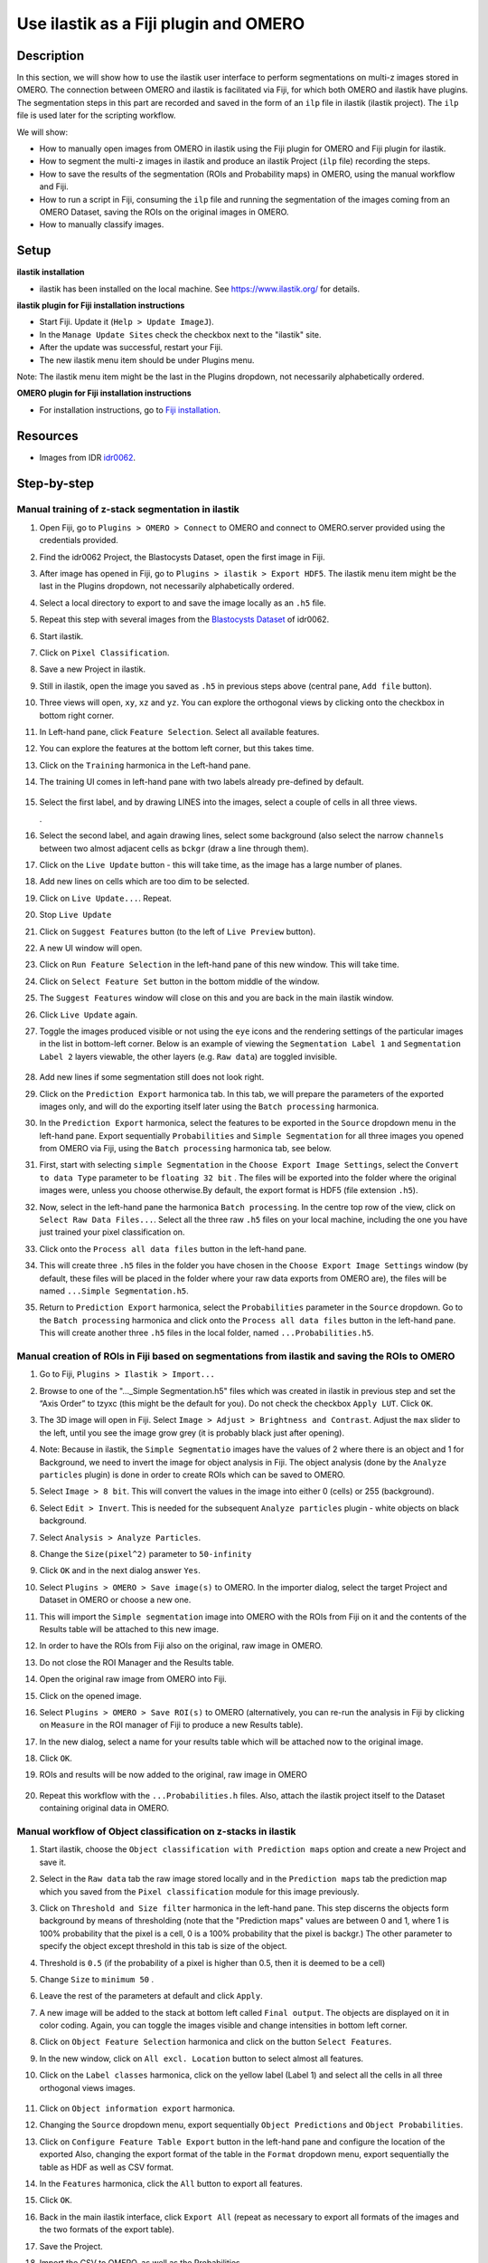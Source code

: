 Use ilastik as a Fiji plugin and OMERO
======================================

Description
-----------

In this section, we will show how to use the ilastik user interface to
perform segmentations on multi-z images stored in OMERO. The connection
between OMERO and ilastik is facilitated via Fiji, for which both OMERO
and ilastik have plugins. The segmentation steps in this part are
recorded and saved in the form of an ``ilp`` file in ilastik (ilastik
project). The ``ilp`` file is used later for the scripting workflow.

We will show:

-  How to manually open images from OMERO in ilastik using the Fiji plugin for OMERO and Fiji plugin for ilastik.

-  How to segment the multi-z images in ilastik and produce an ilastik Project (``ilp`` file) recording the steps.

-  How to save the results of the segmentation (ROIs and Probability maps) in OMERO, using the manual workflow and Fiji.

-  How to run a script in Fiji, consuming the ``ilp`` file and running the segmentation of the images coming from an OMERO Dataset, saving the ROIs on the original images in OMERO.

-  How to manually classify images.


Setup
-----

**ilastik installation**

- ilastik has been installed on the local machine. See \ https://www.ilastik.org/\  for details.

**ilastik plugin for Fiji installation instructions**

- Start Fiji. Update it (``Help > Update ImageJ``).
- In the ``Manage Update Sites`` check the checkbox next to the "ilastik" site.
- After the update was successful, restart your Fiji.
- The new ilastik menu item should be under Plugins menu.

Note: The ilastik menu item might be the last in the Plugins dropdown,
not necessarily alphabetically ordered.

**OMERO plugin for Fiji installation instructions**

- For installation instructions, go to `Fiji installation <https://omero-guides.readthedocs.io/en/latest/fiji/docs/installation.html>`_.

Resources
---------

-  Images from IDR `idr0062 <https://idr.openmicroscopy.org/search/?query=Name:idr0062>`_.

Step-by-step
------------

Manual training of z-stack segmentation in ilastik
~~~~~~~~~~~~~~~~~~~~~~~~~~~~~~~~~~~~~~~~~~~~~~~~~~

#.  Open Fiji, go to ``Plugins > OMERO > Connect`` to OMERO and connect to OMERO.server provided using the credentials provided.

#.  Find the idr0062 Project, the Blastocysts Dataset, open the first image in Fiji.

#.  After image has opened in Fiji, go to ``Plugins > ilastik > Export HDF5``. The ilastik menu item might be the last in the Plugins dropdown, not necessarily alphabetically ordered.

#.  Select a local directory to export to and save the image locally as an ``.h5`` file.

#.  Repeat this step with several images from the `Blastocysts Dataset <https://idr.openmicroscopy.org/search/?query=Name:idr0062>`_ of idr0062.

#.  Start ilastik.

#.  Click on ``Pixel Classification``.

#.  Save a new Project in ilastik.

#. Still in ilastik, open the image you saved as ``.h5`` in previous steps above (central pane, ``Add file`` button).

#. Three views will open, ``xy``, ``xz`` and ``yz``. You can explore the orthogonal views by clicking onto the checkbox in bottom right corner.

#. In Left-hand pane, click ``Feature Selection``. Select all available features.

#. You can explore the features at the bottom left corner, but this takes time.

#. Click on the ``Training`` harmonica in the Left-hand pane.

#. The training UI comes in left-hand pane with two labels already pre-defined by default.

    .. image:: images/ilastik1.png

#. Select the first label, and by drawing LINES into the images, select a couple of cells in all three views.

   \ |image1a|\ .\ |image2a|\ |image3a|

#. Select the second label, and again drawing lines, select some background (also select the narrow ``channels`` between two almost adjacent cells as ``bckgr`` (draw a line through them).

#. Click on the ``Live Update`` button - this will take time, as the image has a large number of planes.

#. Add new lines on cells which are too dim to be selected.

#. Click on ``Live Update...``. Repeat.

#. Stop ``Live Update``

#. Click on ``Suggest Features`` button (to the left of ``Live Preview`` button).

#. A new UI window will open.

#. Click on ``Run Feature Selection`` in the left-hand pane of this new window. This will take time.

#. Click on ``Select Feature Set`` button in the bottom middle of the window.

#. The ``Suggest Features`` window will close on this and you are back in the main ilastik window.

#. Click ``Live Update`` again.

#. Toggle the images produced visible or not using the ``eye`` icons and the rendering settings of the particular images in the list in bottom-left corner. Below is an example of viewing the ``Segmentation Label 1`` and ``Segmentation Label 2`` layers viewable, the other layers (e.g. ``Raw data``) are toggled invisible.

    .. image:: images/ilastik5.png

    .. image:: images/ilastik6.png 

#. Add new lines if some segmentation still does not look right.

#. Click on the ``Prediction Export`` harmonica tab. In this tab, we will prepare the parameters of the exported images only, and will do the exporting itself later using the ``Batch processing`` harmonica.

#. In the ``Prediction Export`` harmonica, select the features to be exported in the ``Source`` dropdown menu in the left-hand pane. Export sequentially ``Probabilities`` and ``Simple Segmentation`` for all three images you opened from OMERO via Fiji, using the ``Batch processing`` harmonica tab, see below.

#. First, start with selecting ``simple Segmentation`` in the ``Choose Export Image Settings``, select the ``Convert to data Type`` parameter to be ``floating 32 bit`` \ |image6a|\ . The files will be exported into the folder where the original images were, unless you choose otherwise.By default, the export format is HDF5 (file extension ``.h5``).

#. Now, select in the left-hand pane the harmonica ``Batch processing``. In the centre top row of the view, click on ``Select Raw Data Files...``. Select all the three raw ``.h5`` files on your local machine, including the one you have just trained your pixel classification on. 

#. Click onto the ``Process all data files`` button in the left-hand pane.

#. This will create three ``.h5`` files in the folder you have chosen in the ``Choose Export Image Settings`` window (by default, these files will be placed in the folder where your raw data exports from OMERO are), the files will be named ``...Simple Segmentation.h5``.

#. Return to ``Prediction Export`` harmonica, select the ``Probabilities`` parameter in the ``Source`` dropdown. Go to the ``Batch processing`` harmonica and click onto the ``Process all data files`` button in the left-hand pane. This will create another three ``.h5`` files in the local folder, named ``...Probabilities.h5``.

Manual creation of ROIs in Fiji based on segmentations from ilastik and saving the ROIs to OMERO
~~~~~~~~~~~~~~~~~~~~~~~~~~~~~~~~~~~~~~~~~~~~~~~~~~~~~~~~~~~~~~~~~~~~~~~~~~~~~~~~~~~~~~~~~~~~~~~~

#.  Go to Fiji, ``Plugins > Ilastik > Import...``

#.  Browse to one of the "..._Simple Segmentation.h5" files which was created in ilastik in previous step and set the “Axis Order” to tzyxc (this might be the default for you). Do not check the checkbox ``Apply LUT``. Click ``OK``.

#.  The 3D image will open in Fiji. Select ``Image > Adjust > Brightness and Contrast``. Adjust the ``max`` slider to the left, until you see the image grow grey (it is probably black just after opening).

    .. image:: images/ilastik9.png

#.  Note: Because in ilastik, the ``Simple Segmentatio`` images have the values of 2 where there is an object and 1 for Background, we need to invert the image for object analysis in Fiji. The object analysis (done by the ``Analyze particles`` plugin) is done in order to create ROIs which can be saved to OMERO.

#.  Select ``Image > 8 bit``. This will convert the values in the image into either 0 (cells) or 255 (background).

#.  Select ``Edit > Invert``. This is needed for the subsequent ``Analyze particles`` plugin - white objects on black background.

#.  Select ``Analysis > Analyze Particles``.

#.  Change the ``Size(pixel^2)`` parameter to ``50-infinity``

    .. image:: images/ilastik10.png

#. Click ``OK`` and in the next dialog answer ``Yes``.

#. Select ``Plugins > OMERO > Save image(s)`` to OMERO. In the importer dialog, select the target Project and Dataset in OMERO or choose a new one.

#. This will import the ``Simple segmentation`` image into OMERO with the ROIs from Fiji on it and the contents of the Results table will be attached to this new image.

#. In order to have the ROIs from Fiji also on the original, raw image in OMERO.

#. Do not close the ROI Manager and the Results table.

#. Open the original raw image from OMERO into Fiji.

#. Click on the opened image.

#. Select ``Plugins > OMERO > Save ROI(s)`` to OMERO (alternatively, you can re-run the analysis in Fiji by clicking on ``Measure`` in the ROI manager of Fiji to produce a new Results table).

#. In the new dialog, select a name for your results table which will be attached now to the original image.

#. Click ``OK``.

#. ROIs and results will be now added to the original, raw image in OMERO

    .. image:: images/ilastik11.png

#. Repeat this workflow with the ``...Probabilities.h`` files. Also, attach the ilastik project itself to the Dataset containing original data in OMERO.

Manual workflow of Object classification on z-stacks in ilastik
~~~~~~~~~~~~~~~~~~~~~~~~~~~~~~~~~~~~~~~~~~~~~~~~~~~~~~~~~~~~~~~

#.  Start ilastik, choose the ``Object classification with Prediction maps`` option and create a new Project and save it.

#.  Select in the ``Raw data`` tab the raw image stored locally and in the ``Prediction maps`` tab the prediction map which you saved from the ``Pixel classification`` module for this image previously.

#.  Click on ``Threshold and Size filter`` harmonica in the left-hand pane. This step discerns the objects form background by means of thresholding (note that the "Prediction maps" values are between 0 and 1, where 1 is 100% probability that the pixel is a cell, 0 is a 100% probability that the pixel is backgr.) The other parameter to specify the object except threshold in this tab is size of the object.

#.  Threshold is ``0.5`` (if the probability of a pixel is higher than 0.5, then it is deemed to be a cell) |image10a|

#.  Change ``Size`` to ``minimum 50`` |image11a|\ .

#.  Leave the rest of the parameters at default and click ``Apply``.

#.  A new image will be added to the stack at bottom left called ``Final output``. The objects are displayed on it in color coding. Again, you can toggle the images visible and change intensities in bottom left corner.

#.  Click on ``Object Feature Selection`` harmonica and click on the button ``Select Features``.

#.  In the new window, click on ``All excl. Location`` button to select almost all features.

#. Click on the ``Label classes`` harmonica, click on the yellow label (Label 1) |image12a|\ and select all the cells in all three orthogonal views images.

    .. image:: images/ilastik15.png

#. Click on ``Object information export`` harmonica.

#. Changing the ``Source`` dropdown menu, export sequentially ``Object Predictions`` and ``Object Probabilities``.

#. Click on ``Configure Feature Table Export`` button in the left-hand pane and configure the location of the exported Also, changing the export format of the table in the ``Format`` dropdown menu, export sequentially the table as HDF as well as CSV format.\ |image14a|

#. In the ``Features`` harmonica, click the ``All`` button to export all features.

#. Click ``OK``.

#. Back in the main ilastik interface, click ``Export All`` (repeat as necessary to export all formats of the images and the two formats of the export table).

#. Save the Project.

#. Import the CSV to OMERO, as well as the Probabilities.

#. Make an OMERO.table out of the CSV and attach it on the Project in OMERO. This can be done using `omero-metadata <https://pypi.org/project/omero-metadata/>`_ plugin or from scratch using the extended groovy script from Fiji.


.. |image0| image:: images/ilastik5.png
   :width: 1.5in
   :height: 1.34375in
.. |image1a| image:: images/ilastik2.png
   :width: 1.54618in
   :height: 1.55361in
.. |image2a| image:: images/ilastik3.png
   :width: 1.88837in
   :height: 1.38282in
.. |image3a| image:: images/ilastik4.png
   :width: 1.82292in
   :height: 1.71354in
.. |image5| image:: images/ilastik12.png
   :width: 5.40104in
   :height: 4.94396in
.. |image6a| image:: images/ilastik7.png
   :width: 3.36458in
   :height: 0.35417in
.. |image7| image:: images/ilastik6.png
   :width: 4.53125in
   :height: 3.51042in
.. |image8| image:: images/ilastik13.png
   :width: 3.29167in
   :height: 3.03125in
.. |image9| image:: images/ilastik15.png
   :width: 4.39063in
   :height: 4.3273in
.. |image10a| image:: images/ilastik12.png
   :width: 2.94792in
   :height: 0.375in
.. |image11a| image:: images/ilastik13.png
   :width: 2.91667in
   :height: 0.38542in
.. |image12a| image:: images/ilastik14.png
   :width: 1.11458in
   :height: 0.34375in
.. |image13| image:: images/ilastik14.png
   :width: 5.66146in
   :height: 4.01927in
.. |image14a| image:: images/ilastik16.png
   :width: 5.04167in
   :height: 0.32292in
